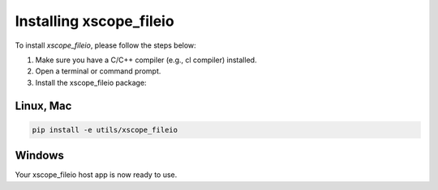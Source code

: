 Installing xscope_fileio
=======================

To install `xscope_fileio`, please follow the steps below:

1. Make sure you have a C/C++ compiler (e.g., cl compiler) installed.

2. Open a terminal or command prompt.

3. Install the xscope_fileio package:

Linux, Mac
~~~~~~~~~~

.. code-block:: console
      
      pip install -e utils/xscope_fileio

Windows
~~~~~~~

.. code-block:: console
      pip install -e utils/xscope_fileio
      cd utils/xscope_fileio/host
      cmake -G "Ninja" . && ninja
      
Your xscope_fileio host app is now ready to use.
